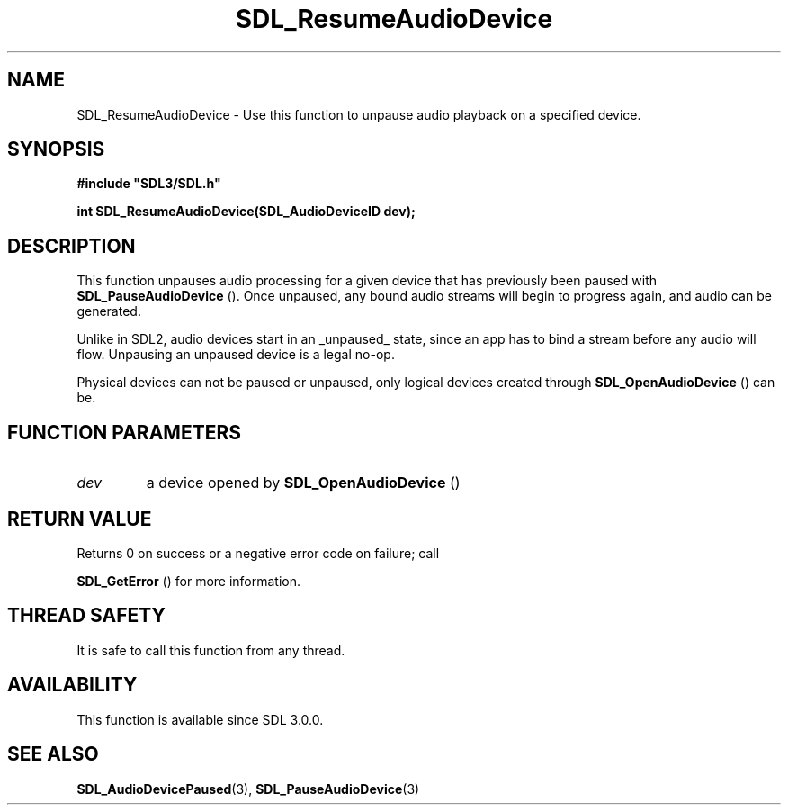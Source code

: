 .\" This manpage content is licensed under Creative Commons
.\"  Attribution 4.0 International (CC BY 4.0)
.\"   https://creativecommons.org/licenses/by/4.0/
.\" This manpage was generated from SDL's wiki page for SDL_ResumeAudioDevice:
.\"   https://wiki.libsdl.org/SDL_ResumeAudioDevice
.\" Generated with SDL/build-scripts/wikiheaders.pl
.\"  revision SDL-prerelease-3.0.0-2578-g2a9480c81
.\" Please report issues in this manpage's content at:
.\"   https://github.com/libsdl-org/sdlwiki/issues/new
.\" Please report issues in the generation of this manpage from the wiki at:
.\"   https://github.com/libsdl-org/SDL/issues/new?title=Misgenerated%20manpage%20for%20SDL_ResumeAudioDevice
.\" SDL can be found at https://libsdl.org/
.de URL
\$2 \(laURL: \$1 \(ra\$3
..
.if \n[.g] .mso www.tmac
.TH SDL_ResumeAudioDevice 3 "SDL 3.0.0" "SDL" "SDL3 FUNCTIONS"
.SH NAME
SDL_ResumeAudioDevice \- Use this function to unpause audio playback on a specified device\[char46]
.SH SYNOPSIS
.nf
.B #include \(dqSDL3/SDL.h\(dq
.PP
.BI "int SDL_ResumeAudioDevice(SDL_AudioDeviceID dev);
.fi
.SH DESCRIPTION
This function unpauses audio processing for a given device that has
previously been paused with 
.BR SDL_PauseAudioDevice
()\[char46]
Once unpaused, any bound audio streams will begin to progress again, and
audio can be generated\[char46]

Unlike in SDL2, audio devices start in an _unpaused_ state, since an app
has to bind a stream before any audio will flow\[char46] Unpausing an unpaused
device is a legal no-op\[char46]

Physical devices can not be paused or unpaused, only logical devices
created through 
.BR SDL_OpenAudioDevice
() can be\[char46]

.SH FUNCTION PARAMETERS
.TP
.I dev
a device opened by 
.BR SDL_OpenAudioDevice
()
.SH RETURN VALUE
Returns 0 on success or a negative error code on failure; call

.BR SDL_GetError
() for more information\[char46]

.SH THREAD SAFETY
It is safe to call this function from any thread\[char46]

.SH AVAILABILITY
This function is available since SDL 3\[char46]0\[char46]0\[char46]

.SH SEE ALSO
.BR SDL_AudioDevicePaused (3),
.BR SDL_PauseAudioDevice (3)
